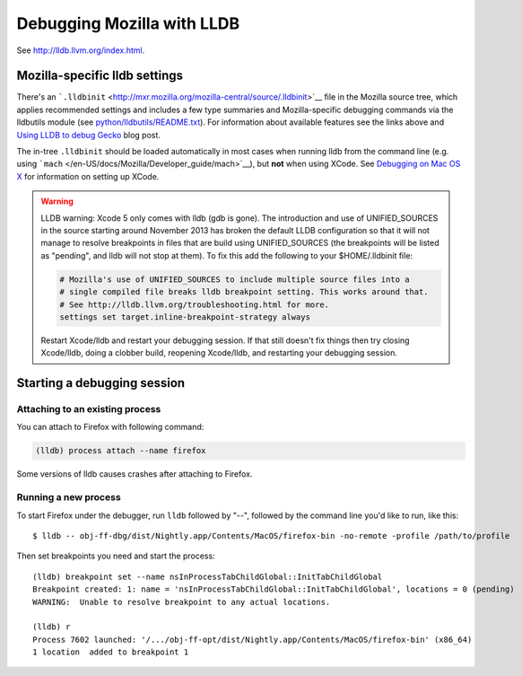 Debugging Mozilla with LLDB
===========================

See http://lldb.llvm.org/index.html.

Mozilla-specific lldb settings
------------------------------

There's an
```.lldbinit`` <http://mxr.mozilla.org/mozilla-central/source/.lldbinit>`__
file in the Mozilla source tree, which applies recommended settings and
includes a few type summaries and Mozilla-specific debugging commands
via the lldbutils module (see
`python/lldbutils/README.txt <http://mxr.mozilla.org/mozilla-central/source/python/lldbutils/README.txt>`__).
For information about available features see the links above and `Using
LLDB to debug Gecko <http://mcc.id.au/blog/2014/01/lldb-gecko>`__ blog
post.

The in-tree ``.lldbinit`` should be loaded automatically in most cases
when running lldb from the command line (e.g. using
```mach`` </en-US/docs/Mozilla/Developer_guide/mach>`__), but **not**
when using XCode. See `Debugging on Mac OS
X </en-US/docs/Debugging_on_Mac_OS_X>`__ for information on setting up
XCode.

.. warning::

   LLDB warning: Xcode 5 only comes with lldb (gdb is gone). The
   introduction and use of UNIFIED_SOURCES in the source starting around
   November 2013 has broken the default LLDB configuration so that it
   will not manage to resolve breakpoints in files that are build using
   UNIFIED_SOURCES (the breakpoints will be listed as "pending", and
   lldb will not stop at them). To fix this add the following to your
   $HOME/.lldbinit file:

   .. code:: eval

      # Mozilla's use of UNIFIED_SOURCES to include multiple source files into a
      # single compiled file breaks lldb breakpoint setting. This works around that.
      # See http://lldb.llvm.org/troubleshooting.html for more.
      settings set target.inline-breakpoint-strategy always

   Restart Xcode/lldb and restart your debugging session. If that still
   doesn't fix things then try closing Xcode/lldb, doing a clobber
   build, reopening Xcode/lldb, and restarting your debugging session.

Starting a debugging session
----------------------------

Attaching to an existing process
~~~~~~~~~~~~~~~~~~~~~~~~~~~~~~~~

You can attach to Firefox with following command:

.. code:: eval

   (lldb) process attach --name firefox

Some versions of lldb causes crashes after attaching to Firefox.

Running a new process
~~~~~~~~~~~~~~~~~~~~~

To start Firefox under the debugger, run ``lldb`` followed by "--",
followed by the command line you'd like to run, like this:

::

   $ lldb -- obj-ff-dbg/dist/Nightly.app/Contents/MacOS/firefox-bin -no-remote -profile /path/to/profile

Then set breakpoints you need and start the process:

::

   (lldb) breakpoint set --name nsInProcessTabChildGlobal::InitTabChildGlobal
   Breakpoint created: 1: name = 'nsInProcessTabChildGlobal::InitTabChildGlobal', locations = 0 (pending)
   WARNING:  Unable to resolve breakpoint to any actual locations.

   (lldb) r
   Process 7602 launched: '/.../obj-ff-opt/dist/Nightly.app/Contents/MacOS/firefox-bin' (x86_64)
   1 location  added to breakpoint 1
